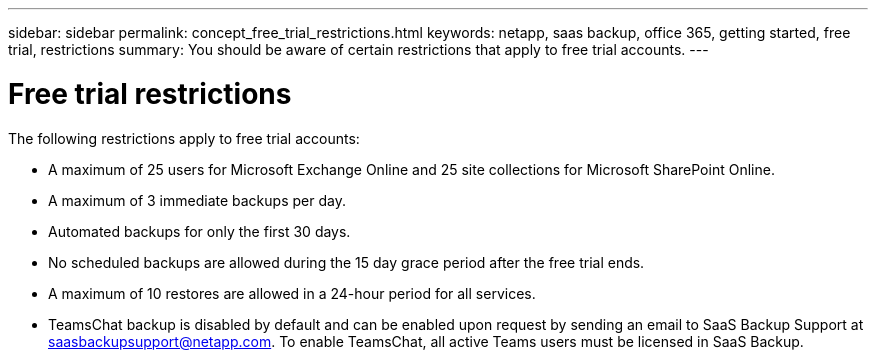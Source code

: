 ---
sidebar: sidebar
permalink: concept_free_trial_restrictions.html
keywords: netapp, saas backup, office 365, getting started, free trial, restrictions
summary: You should be aware of certain restrictions that apply to free trial accounts.
---

= Free trial restrictions
:toc: macro
:toclevels: 1
:hardbreaks:
:nofooter:
:icons: font
:linkattrs:
:imagesdir: ./media/

[.lead]
The following restrictions apply to free trial accounts:

* A maximum of 25 users for Microsoft Exchange Online and 25 site collections for Microsoft SharePoint Online.
* A maximum of 3 immediate backups per day.
* Automated backups for only the first 30 days.
* No scheduled backups are allowed during the 15 day grace period after the free trial ends.
* A maximum of 10 restores are allowed in a 24-hour period for all services.
*	TeamsChat backup is disabled by default and can be enabled upon request by sending an email to SaaS Backup Support at saasbackupsupport@netapp.com. To enable TeamsChat, all active Teams users must be licensed in SaaS Backup.
